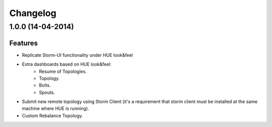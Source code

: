 Changelog
=========

1.0.0 (14-04-2014)
----------------

Features
********

- Replicate Storm-UI functionality under HUE look&feel
- Extra dashboards based on HUE look&feel:
    - Resume of Topologies.
    - Topology.
    - Bolts.
    - Spouts.
- Submit new remote topology using Storm Client (it's a requirement that storm client must be installed at the same machine where HUE is running).
- Custom Rebalance Topology.
